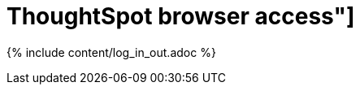 = ThoughtSpot browser access"]
:last_updated: 11/15/2019
:permalink: /:collection/:path.html
:sidebar: mydoc_sidebar
:summary: Learn how to reach ThoughtSpot from a browser.

{% include content/log_in_out.adoc %}
